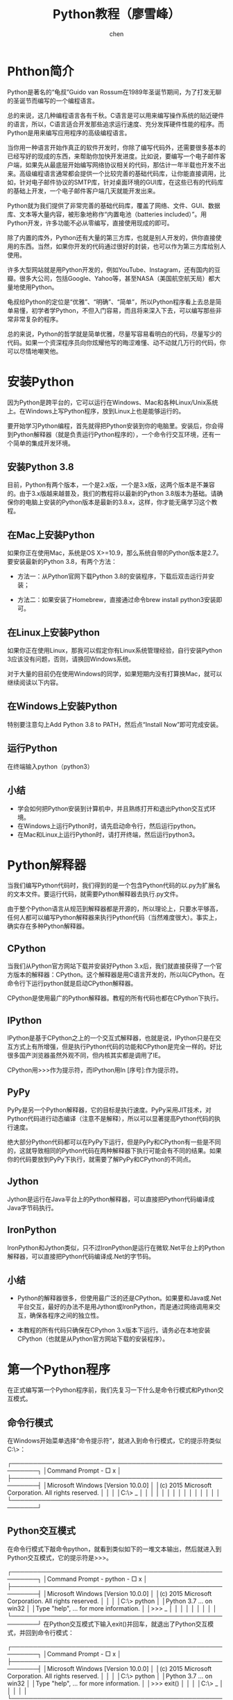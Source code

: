 #+title:Python教程（廖雪峰）
#+author:chen
#+data:[2021-05-16 Sun]
* Phthon简介
Python是著名的“龟叔”Guido van Rossum在1989年圣诞节期间，为了打发无聊的圣诞节而编写的一个编程语言。

总的来说，这几种编程语言各有千秋。C语言是可以用来编写操作系统的贴近硬件的语言，所以，C语言适合开发那些追求运行速度、充分发挥硬件性能的程序。而Python是用来编写应用程序的高级编程语言。

当你用一种语言开始作真正的软件开发时，你除了编写代码外，还需要很多基本的已经写好的现成的东西，来帮助你加快开发进度。比如说，要编写一个电子邮件客户端，如果先从最底层开始编写网络协议相关的代码，那估计一年半载也开发不出来。高级编程语言通常都会提供一个比较完善的基础代码库，让你能直接调用，比如，针对电子邮件协议的SMTP库，针对桌面环境的GUI库，在这些已有的代码库的基础上开发，一个电子邮件客户端几天就能开发出来。

Python就为我们提供了非常完善的基础代码库，覆盖了网络、文件、GUI、数据库、文本等大量内容，被形象地称作“内置电池（batteries included）”。用Python开发，许多功能不必从零编写，直接使用现成的即可。

除了内置的库外，Python还有大量的第三方库，也就是别人开发的，供你直接使用的东西。当然，如果你开发的代码通过很好的封装，也可以作为第三方库给别人使用。

许多大型网站就是用Python开发的，例如YouTube、Instagram，还有国内的豆瓣。很多大公司，包括Google、Yahoo等，甚至NASA（美国航空航天局）都大量地使用Python。

龟叔给Python的定位是“优雅”、“明确”、“简单”，所以Python程序看上去总是简单易懂，初学者学Python，不但入门容易，而且将来深入下去，可以编写那些非常非常复杂的程序。

总的来说，Python的哲学就是简单优雅，尽量写容易看明白的代码，尽量写少的代码。如果一个资深程序员向你炫耀他写的晦涩难懂、动不动就几万行的代码，你可以尽情地嘲笑他。
* 安装Python
因为Python是跨平台的，它可以运行在Windows、Mac和各种Linux/Unix系统上。在Windows上写Python程序，放到Linux上也是能够运行的。

要开始学习Python编程，首先就得把Python安装到你的电脑里。安装后，你会得到Python解释器（就是负责运行Python程序的），一个命令行交互环境，还有一个简单的集成开发环境。

** 安装Python 3.8
目前，Python有两个版本，一个是2.x版，一个是3.x版，这两个版本是不兼容的。由于3.x版越来越普及，我们的教程将以最新的Python 3.8版本为基础。请确保你的电脑上安装的Python版本是最新的3.8.x，这样，你才能无痛学习这个教程。

** 在Mac上安装Python
如果你正在使用Mac，系统是OS X>=10.9，那么系统自带的Python版本是2.7。要安装最新的Python 3.8，有两个方法：

- 方法一：从Python官网下载Python 3.8的安装程序，下载后双击运行并安装；

- 方法二：如果安装了Homebrew，直接通过命令brew install python3安装即可。

** 在Linux上安装Python
如果你正在使用Linux，那我可以假定你有Linux系统管理经验，自行安装Python 3应该没有问题，否则，请换回Windows系统。

对于大量的目前仍在使用Windows的同学，如果短期内没有打算换Mac，就可以继续阅读以下内容。

** 在Windows上安装Python
特别要注意勾上Add Python 3.8 to PATH，然后点“Install Now”即可完成安装。

** 运行Python
在终端输入python（python3）

** 小结
- 学会如何把Python安装到计算机中，并且熟练打开和退出Python交互式环境。
- 在Windows上运行Python时，请先启动命令行，然后运行python。
- 在Mac和Linux上运行Python时，请打开终端，然后运行python3。

* Python解释器
当我们编写Python代码时，我们得到的是一个包含Python代码的以.py为扩展名的文本文件。要运行代码，就需要Python解释器去执行.py文件。

由于整个Python语言从规范到解释器都是开源的，所以理论上，只要水平够高，任何人都可以编写Python解释器来执行Python代码（当然难度很大）。事实上，确实存在多种Python解释器。

** CPython
当我们从Python官方网站下载并安装好Python 3.x后，我们就直接获得了一个官方版本的解释器：CPython。这个解释器是用C语言开发的，所以叫CPython。在命令行下运行python就是启动CPython解释器。

CPython是使用最广的Python解释器。教程的所有代码也都在CPython下执行。

** IPython
IPython是基于CPython之上的一个交互式解释器，也就是说，IPython只是在交互方式上有所增强，但是执行Python代码的功能和CPython是完全一样的。好比很多国产浏览器虽然外观不同，但内核其实都是调用了IE。

CPython用>>>作为提示符，而IPython用In [序号]:作为提示符。

** PyPy
PyPy是另一个Python解释器，它的目标是执行速度。PyPy采用JIT技术，对Python代码进行动态编译（注意不是解释），所以可以显著提高Python代码的执行速度。

绝大部分Python代码都可以在PyPy下运行，但是PyPy和CPython有一些是不同的，这就导致相同的Python代码在两种解释器下执行可能会有不同的结果。如果你的代码要放到PyPy下执行，就需要了解PyPy和CPython的不同点。

** Jython
Jython是运行在Java平台上的Python解释器，可以直接把Python代码编译成Java字节码执行。

** IronPython
IronPython和Jython类似，只不过IronPython是运行在微软.Net平台上的Python解释器，可以直接把Python代码编译成.Net的字节码。

** 小结
- Python的解释器很多，但使用最广泛的还是CPython。如果要和Java或.Net平台交互，最好的办法不是用Jython或IronPython，而是通过网络调用来交互，确保各程序之间的独立性。

- 本教程的所有代码只确保在CPython 3.x版本下运行。请务必在本地安装CPython（也就是从Python官方网站下载的安装程序）。


* 第一个Python程序
在正式编写第一个Python程序前，我们先复习一下什么是命令行模式和Python交互模式。

** 命令行模式
在Windows开始菜单选择“命令提示符”，就进入到命令行模式，它的提示符类似C:\>：

┌────────────────────────────────────────────────────────┐
│Command Prompt                                    - □ x │
├────────────────────────────────────────────────────────┤
│Microsoft Windows [Version 10.0.0]                      │
│(c) 2015 Microsoft Corporation. All rights reserved.    │
│                                                        │
│C:\> _                                                  │
│                                                        │
│                                                        │
│                                                        │
│                                                        │
│                                                        │
│                                                        │
│                                                        │
└────────────────────────────────────────────────────────┘
** Python交互模式
在命令行模式下敲命令python，就看到类似如下的一堆文本输出，然后就进入到Python交互模式，它的提示符是>>>。

┌────────────────────────────────────────────────────────┐
│Command Prompt - python                           - □ x │
├────────────────────────────────────────────────────────┤
│Microsoft Windows [Version 10.0.0]                      │
│(c) 2015 Microsoft Corporation. All rights reserved.    │
│                                                        │
│C:\> python                                             │
│Python 3.7 ... on win32                                 │
│Type "help", ... for more information.                  │
│>>> _                                                   │
│                                                        │
│                                                        │
│                                                        │
│                                                        │
└────────────────────────────────────────────────────────┘
在Python交互模式下输入exit()并回车，就退出了Python交互模式，并回到命令行模式：

┌────────────────────────────────────────────────────────┐
│Command Prompt                                    - □ x │
├────────────────────────────────────────────────────────┤
│Microsoft Windows [Version 10.0.0]                      │
│(c) 2015 Microsoft Corporation. All rights reserved.    │
│                                                        │
│C:\> python                                             │
│Python 3.7 ... on win32                                 │
│Type "help", ... for more information.                  │
│>>> exit()                                              │
│                                                        │
│C:\> _                                                  │
│                                                        │
│                                                        │
└────────────────────────────────────────────────────────┘
也可以直接通过开始菜单选择Python (command line)菜单项，直接进入Python交互模式，但是输入exit()后窗口会直接关闭，不会回到命令行模式。

** 编写代码
了解了如何启动和退出Python的交互模式，我们就可以正式开始编写Python代码了。

在写代码之前，请千万不要用“复制”-“粘贴”把代码从页面粘贴到你自己的电脑上。写程序也讲究一个感觉，你需要一个字母一个字母地把代码自己敲进去，在敲代码的过程中，初学者经常会敲错代码：拼写不对，大小写不对，混用中英文标点，混用空格和Tab键，所以，你需要仔细地检查、对照，才能以最快的速度掌握如何写程序。

在交互模式的提示符>>>下，直接输入代码，按回车，就可以立刻得到代码执行结果。现在，试试输入100+200，看看计算结果是不是300：

>>> 100+200
300
很简单吧，任何有效的数学计算都可以算出来。

如果要让Python打印出指定的文字，可以用print()函数，然后把希望打印的文字用单引号或者双引号括起来，但不能混用单引号和双引号：

>>> print('hello, world')
hello, world
这种用单引号或者双引号括起来的文本在程序中叫字符串，今后我们还会经常遇到。

最后，用exit()退出Python，我们的第一个Python程序完成！唯一的缺憾是没有保存下来，下次运行时还要再输入一遍代码。

** 命令行模式和Python交互模式
请注意区分命令行模式和Python交互模式。

在命令行模式下，可以执行python进入Python交互式环境，也可以执行python hello.py运行一个.py文件。

执行一个.py文件只能在命令行模式执行。如果敲一个命令python hello.py，看到如下错误：

┌────────────────────────────────────────────────────────┐
│Command Prompt                                    _ □ x │
├────────────────────────────────────────────────────────┤
│Microsoft Windows [Version 10.0.0]                      │
│(c) 2015 Microsoft Corporation. All rights reserved.    │
│                                                        │
│C:\> python hello.py                                    │
│python: can't open file 'hello.py': [Errno 2] No such   │
│file or directory                                       │
│                                                        │
│                                                        │
│                                                        │
│                                                        │
│                                                        │
└────────────────────────────────────────────────────────┘
错误提示No such file or directory说明这个hello.py在当前目录找不到，必须先把当前目录切换到hello.py所在的目录下，才能正常执行：

┌────────────────────────────────────────────────────────┐
│Command Prompt                                    _ □ x │
├────────────────────────────────────────────────────────┤
│Microsoft Windows [Version 10.0.0]                      │
│(c) 2015 Microsoft Corporation. All rights reserved.    │
│                                                        │
│C:\> cd work                                            │
│                                                        │
│C:\work> python hello.py                                │
│Hello, world!                                           │
│                                                        │
│                                                        │
│                                                        │
│                                                        │
└────────────────────────────────────────────────────────┘
此外，在命令行模式运行.py文件和在Python交互式环境下直接运行Python代码有所不同。Python交互式环境会把每一行Python代码的结果自动打印出来，但是，直接运行Python代码却不会。

例如，在Python交互式环境下，输入：

>>> 100 + 200 + 300
600
直接可以看到结果600。

但是，写一个calc.py的文件，内容如下：

100 + 200 + 300
然后在命令行模式下执行：

C:\work>python calc.py
发现什么输出都没有。

这是正常的。想要输出结果，必须自己用print()打印出来。把calc.py改造一下：

print(100 + 200 + 300)
再执行，就可以看到结果：

C:\work>python calc.py
600
最后，Python交互模式的代码是输入一行，执行一行，而命令行模式下直接运行.py文件是一次性执行该文件内的所有代码。可见，Python交互模式主要是为了调试Python代码用的，也便于初学者学习，它不是正式运行Python代码的环境！

 在Python交互模式下输入 2**10 你会得到：
 20
 210
 2**10
 1024
Submit   

** 小结
在Python交互式模式下，可以直接输入代码，然后执行，并立刻得到结果。

在命令行模式下，可以直接运行.py文件。




** 使用编辑器
在Python的交互式命令行写程序，好处是一下就能得到结果，坏处是没法保存，下次还想运行的时候，还得再敲一遍。
所以，实际开发的时候，我们总是使用一个文本编辑器来写代码，写完了，保存为一个文件，这样，程序就可以反复运行了。
现在，我们就把上次的'hello, world'程序用文本编辑器写出来，保存下来。
那么问题来了：文本编辑器到底哪家强？
*** Visual Studio Code!
我们推荐微软出品的Visual Studio Code，它不是那个大块头的Visual Studio，它是一个精简版的迷你Visual Studio，并且，Visual Studio Code可以跨！平！台！Windows、Mac和Linux通用。

请注意，不要用Word和Windows自带的记事本。Word保存的不是纯文本文件，而记事本会自作聪明地在文件开始的地方加上几个特殊字符（UTF-8 BOM），结果会导致程序运行出现莫名其妙的错误。

安装好文本编辑器后，输入以下代码：

print('hello, world')
注意print前面不要有任何空格。然后，选择一个目录，例如C:\work，把文件保存为hello.py，就可以打开命令行窗口，把当前目录切换到hello.py所在目录，就可以运行这个程序了：

C:\work> python hello.py
hello, world
也可以保存为别的名字，比如first.py，但是必须要以.py结尾，其他的都不行。此外，文件名只能是英文字母、数字和下划线的组合。

如果当前目录下没有hello.py这个文件，运行python hello.py就会报错：

C:\Users\IEUser> python hello.py
python: can't open file 'hello.py': [Errno 2] No such file or directory
报错的意思就是，无法打开hello.py这个文件，因为文件不存在。这个时候，就要检查一下当前目录下是否有这个文件了。如果hello.py存放在另外一个目录下，要首先用cd命令切换当前目录。

*** 直接运行py文件
有同学问，能不能像.exe文件那样直接运行.py文件呢？在Windows上是不行的，但是，在Mac和Linux上是可以的，方法是在.py文件的第一行加上一个特殊的注释：
#+BEGIN_SRC python
#!/usr/bin/env python3

print('hello, world')
#+END_SRC

然后，通过命令给hello.py以执行权限：

$ chmod a+x hello.py
就可以直接运行hello.py了，比如在Mac下运行：

run-python-in-shell

小结
用文本编辑器写Python程序，然后保存为后缀为.py的文件，就可以用Python直接运行这个程序了。

Python的交互模式和直接运行.py文件有什么区别呢？

直接输入python进入交互模式，相当于启动了Python解释器，但是等待你一行一行地输入源代码，每输入一行就执行一行。

直接运行.py文件相当于启动了Python解释器，然后一次性把.py文件的源代码给执行了，你是没有机会以交互的方式输入源代码的。

用Python开发程序，完全可以一边在文本编辑器里写代码，一边开一个交互式命令窗口，在写代码的过程中，把部分代码粘到命令行去验证，事半功倍！前提是得有个27'的超大显示器！

*** python代码运行助手

Python代码运行助手可以让你在线输入Python代码，只需要在网页输入代码，然后点击Run按钮，代码被发送到远程执行后，在网页显示代码执行结果：

python-code-runner

试试效果
需要支持HTML5的浏览器：

IE >= 9
Edge
Firefox
Chrome
Safari


** 输入和输出
*** 输出
用print()在括号中加上字符串，就可以向屏幕上输出指定的文字。比如输出'hello, world'，用代码实现如下：

>>> print('hello, world')
print()函数也可以接受多个字符串，用逗号“,”隔开，就可以连成一串输出：

>>> print('The quick brown fox', 'jumps over', 'the lazy dog')
The quick brown fox jumps over the lazy dog
print()会依次打印每个字符串，遇到逗号“,”会输出一个空格，因此，输出的字符串是这样拼起来的：

print-explain

print()也可以打印整数，或者计算结果：

>>> print(300)
300
>>> print(100 + 200)
300
因此，我们可以把计算100 + 200的结果打印得更漂亮一点：

>>> print('100 + 200 =', 100 + 200)
100 + 200 = 300
注意，对于100 + 200，Python解释器自动计算出结果300，但是，'100 + 200 ='是字符串而非数学公式，Python把它视为字符串，请自行解释上述打印结果。

*** 输入
现在，你已经可以用print()输出你想要的结果了。但是，如果要让用户从电脑输入一些字符怎么办？Python提供了一个input()，可以让用户输入字符串，并存放到一个变量里。比如输入用户的名字：

>>> name = input()
Michael
当你输入name = input()并按下回车后，Python交互式命令行就在等待你的输入了。这时，你可以输入任意字符，然后按回车后完成输入。

输入完成后，不会有任何提示，Python交互式命令行又回到>>>状态了。那我们刚才输入的内容到哪去了？答案是存放到name变量里了。可以直接输入name查看变量内容：

>>> name
'Michael'
**什么是变量？**请回忆初中数学所学的代数基础知识：

设正方形的边长为a，则正方形的面积为a x a。把边长a看做一个变量，我们就可以根据a的值计算正方形的面积，比如：

若a=2，则面积为a x a = 2 x 2 = 4；

若a=3.5，则面积为a x a = 3.5 x 3.5 = 12.25。

在计算机程序中，变量不仅可以为整数或浮点数，还可以是字符串，因此，name作为一个变量就是一个字符串。

要打印出name变量的内容，除了直接写name然后按回车外，还可以用print()函数：

>>> print(name)
Michael
有了输入和输出，我们就可以把上次打印'hello, world'的程序改成有点意义的程序了：

name = input()
print('hello,', name)
运行上面的程序，第一行代码会让用户输入任意字符作为自己的名字，然后存入name变量中；第二行代码会根据用户的名字向用户说hello，比如输入Michael：

C:\Workspace> python hello.py
Michael
hello, Michael
但是程序运行的时候，没有任何提示信息告诉用户：“嘿，赶紧输入你的名字”，这样显得很不友好。幸好，input()可以让你显示一个字符串来提示用户，于是我们把代码改成：

name = input('please enter your name: ')
print('hello,', name)
再次运行这个程序，你会发现，程序一运行，会首先打印出please enter your name:，这样，用户就可以根据提示，输入名字后，得到hello, xxx的输出：

C:\Workspace> python hello.py
please enter your name: Michael
hello, Michael
每次运行该程序，根据用户输入的不同，输出结果也会不同。

在命令行下，输入和输出就是这么简单。

*** 小结
任何计算机程序都是为了执行一个特定的任务，有了输入，用户才能告诉计算机程序所需的信息，有了输出，程序运行后才能告诉用户任务的结果。

输入是Input，输出是Output，因此，我们把输入输出统称为Input/Output，或者简写为IO。

input()和print()是在命令行下面最基本的输入和输出，但是，用户也可以通过其他更高级的图形界面完成输入和输出，比如，在网页上的一个文本框输入自己的名字，点击“确定”后在网页上看到输出信息。

* Python基础
Python是一种计算机编程语言。计算机编程语言和我们日常使用的自然语言有所不同，最大的区别就是，自然语言在不同的语境下有不同的理解，而计算机要根据编程语言执行任务，就必须保证编程语言写出的程序决不能有歧义，所以，任何一种编程语言都有自己的一套语法，编译器或者解释器就是负责把符合语法的程序代码转换成CPU能够执行的机器码，然后执行。Python也不例外。

Python的语法比较简单，采用缩进方式，写出来的代码就像下面的样子：
#+BEGIN_SRC python
# print  absolute value of an integer:
a = 100
if a >= 0:
    print(a)
else:
    print(-a)
#+END_SRC
以#开头的语句是注释，注释是给人看的，可以是任意内容，解释器会忽略掉注释。其他每一行都是一个语句，当语句以冒号:结尾时，缩进的语句视为代码块。

缩进有利有弊。好处是强迫你写出格式化的代码，但没有规定缩进是几个空格还是Tab。按照约定俗成的惯例，应该始终坚持使用4个空格的缩进。

缩进的另一个好处是强迫你写出缩进较少的代码，你会倾向于把一段很长的代码拆分成若干函数，从而得到缩进较少的代码。

缩进的坏处就是“复制－粘贴”功能失效了，这是最坑爹的地方。当你重构代码时，粘贴过去的代码必须重新检查缩进是否正确。此外，IDE很难像格式化Java代码那样格式化Python代码。

最后，请务必注意，Python程序是大小写敏感的，如果写错了大小写，程序会报错。

小结
Python使用缩进来组织代码块，请务必遵守约定俗成的习惯，坚持使用4个空格的缩进。

在文本编辑器中，需要设置把Tab自动转换为4个空格，确保不混用Tab和空格。
